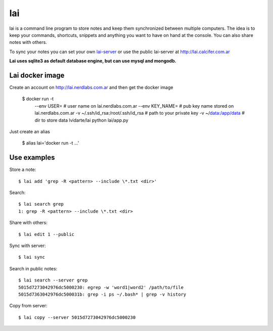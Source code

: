 lai
===

lai is a command line program to store notes and keep them synchronized between multiple computers. The idea is to keep your commands, shortcuts, snippets and anything you want to have on hand at the console. You can also share notes with others.

To sync your notes you can set your own lai-server_ or use the public lai-server at http://lai.calcifer.com.ar

**Lai uses sqlite3 as default database engine, but can use mysql and mongodb.**

Lai docker image
----------------

Create an account on http://lai.nerdlabs.com.ar and then get the docker image

    $ docker run -t \
        --env USER= \              # user name on lai.nerdlabs.com.ar
        --env KEY_NAME= \                    # pub key name stored on lai.nerdlabs.com.ar
        -v ~/.ssh/id_rsa:/root/.ssh/id_rsa \         # path to your private key
        -v ~/data:/app/data \                        # dir to store data
        lvidarte/lai python lai/app.py

Just create an alias

    $ alias lai='docker run -t ...'


Use examples
------------

Store a note::

    $ lai add 'grep -R <pattern> --include \*.txt <dir>'

Search::

    $ lai search grep
    1: grep -R <pattern> --include \*.txt <dir>

Share with others::

    $ lai edit 1 --public

Sync with server::

    $ lai sync

Search in public notes::

    $ lai search --server grep
    5015d7273042976dc5000230: egrep -w 'word1|word2' /path/to/file
    5015d7363042976dc500031b: grep -i ps ~/.bash* | grep -v history

Copy from server::

    $ lai copy --server 5015d7273042976dc5000230


.. _lai-server: http://github.com/lvidarte/lai-server
